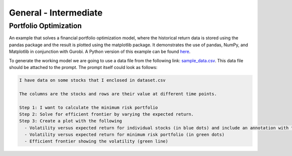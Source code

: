General - Intermediate
==============================

.. _portfolio:

Portfolio Optimization
----------------------

An example that solves a financial portfolio optimization model, where the historical return data is stored using the pandas package and the result is plotted using the matplotlib package. It demonstrates the use of pandas, NumPy, and Matplotlib in conjunction with Gurobi.
A Python version of this example can be found `here <https://docs.gurobi.com/projects/examples/en/stable/examples/python/portfolio.html>`_.

To generate the working model we are going to use a data file from the following link: `sample_data.csv <https://github.com/Gurobi/gurobi-ai-modeling/blob/main/docs/source/example_data/portfolio.csv>`_.
This data file should be attached to the prompt. The prompt itself could look as follows:

.. code-block:: console

   I have data on some stocks that I enclosed in dataset.csv

   The columns are the stocks and rows are their value at different time points.

   Step 1: I want to calculate the minimum risk portfolio
   Step 2: Solve for efficient frontier by varying the expected return.
   Step 3: Create a plot with the following
     - Volatility versus expected return for individual stocks (in blue dots) and include an annotation with the stock name
     - Volatility versus expected return for minimum risk portfolio (in green dots)
     - Efficient frontier showing the volatility (green line)
